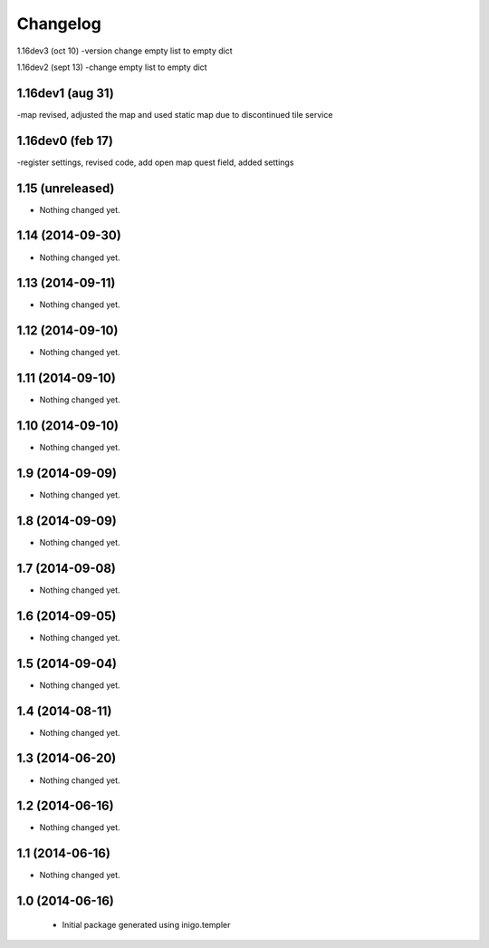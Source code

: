 Changelog
=========
1.16dev3 (oct 10)
-version change empty list to empty dict

1.16dev2 (sept 13)
-change empty list to empty dict

1.16dev1 (aug 31)
------------------
-map revised, adjusted the map and used static map due to discontinued tile service

1.16dev0 (feb 17)
-----------------
-register settings, revised code, add open map quest field, added settings


1.15 (unreleased)
-----------------

- Nothing changed yet.


1.14 (2014-09-30)
-----------------

- Nothing changed yet.


1.13 (2014-09-11)
-----------------

- Nothing changed yet.


1.12 (2014-09-10)
-----------------

- Nothing changed yet.


1.11 (2014-09-10)
-----------------

- Nothing changed yet.


1.10 (2014-09-10)
-----------------

- Nothing changed yet.


1.9 (2014-09-09)
----------------

- Nothing changed yet.


1.8 (2014-09-09)
----------------

- Nothing changed yet.


1.7 (2014-09-08)
----------------

- Nothing changed yet.


1.6 (2014-09-05)
----------------

- Nothing changed yet.


1.5 (2014-09-04)
----------------

- Nothing changed yet.


1.4 (2014-08-11)
----------------

- Nothing changed yet.


1.3 (2014-06-20)
----------------

- Nothing changed yet.


1.2 (2014-06-16)
----------------

- Nothing changed yet.


1.1 (2014-06-16)
----------------

- Nothing changed yet.


1.0 (2014-06-16)
----------------

 - Initial package generated using inigo.templer
